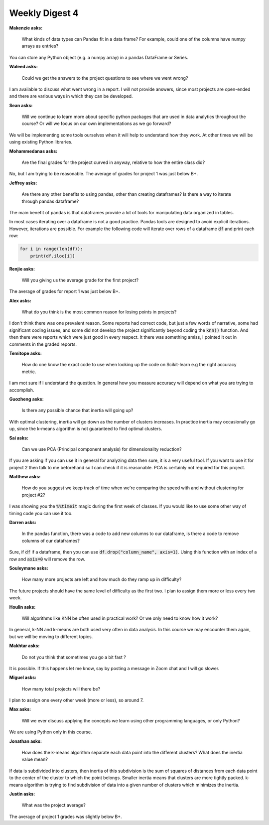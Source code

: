 Weekly Digest 4
===============

**Makenzie asks:**

    What kinds of data types can Pandas fit in a data frame? For example, could one of the
    columns have numpy arrays as entries?

You can store any Python object (e.g. a numpy array) in a pandas DataFrame or Series.

**Waleed asks:**

    Could we get the answers to the project questions to see where we went wrong?

I am available to discuss what went wrong in a report. I will not provide answers,
since most projects are open-ended and there are various ways in which they can be developed.

**Sean asks:**

    Will we continue to learn more about specific python packages that are used in data analytics
    throughout the course? Or will we focus on our own implementations as we go forward?

We will be implementing some tools ourselves when it will help to understand how they work.
At other times we will be using existing Python libraries.

**Mohammedanas asks:**

    Are the final grades for the project curved in anyway, relative to how the
    entire class did?

No, but I am trying to be reasonable. The average of grades for project 1 was just below B+.


**Jeffrey asks:**

    Are there any other benefits to using pandas, other than creating dataframes?
    Is there a way to iterate through pandas dataframe?

The main benefit of pandas is that dataframes provide a lot of tools for manipulating 
data organized in tables.

In most cases iterating over a dataframe is not a good practice. Pandas tools are
designed to avoid explicit iterations. However, iterations are possible. For example
the following code will iterate over rows of a dataframe :code:`df` and print each row:

.. code:: python

  for i in range(len(df)):
      print(df.iloc[i])


**Renjie asks:**

    Will you giving us the average grade for the first project?

The average of grades for report 1 was just below B+.


**Alex asks:**

    What do you think is the most common reason for losing points in projects?

I don't think there was one prevalent reason. Some reports had correct
code, but just a few words of narrative, some had significant coding issues,
and some did not develop the project significantly beyond coding
the :code:`knn()` function. And then there were reports which were just good
in every respect. It there was something amiss, I pointed it out in comments
in the graded reports.

**Temitope asks:**

    How do one know the exact code to use when looking up the code on
    Scikit-learn e.g the right accuracy metric.

I am mot sure if I understand the question. In general how you measure
accuracy will depend on what you are trying to accomplish.

**Guozheng asks:**

    Is there any possible chance that inertia will going up?

With optimal clustering, inertia will go down as the number of clusters increases.
In practice inertia may occasionally go up, since the k-means algorithm is not
guaranteed to find optimal clusters.

**Sai asks:**

    Can we use PCA (Principal component analysis) for dimensionality reduction?

If you are asking if you can use it in general for analyzing data then sure,
it is a very useful tool. If you want to use it for project 2 then talk to me
beforehand so I can check if it is reasonable. PCA is certainly not required
for this project.

**Matthew asks:**

    How do you suggest we keep track of time when we're comparing the speed
    with and without clustering for project #2?

I was showing you the :code:`%%timeit` magic during the first week of classes.
If you would like to use some other way of timing code you can use it too.

**Darren asks:**

    In the pandas function, there was a code to add new columns to our dataframe,
    is there a code to remove columns of our dataframes?

Sure, if :code:`df` if a dataframe, then you can use
:code:`df.drop("column_name", axis=1)`. Using this function with
an index of a row and :code:`axis=0` will remove the row.

**Souleymane asks:**

    How many more projects are left and how much do they ramp up in difficulty?

The future projects should have the same level of difficulty as the
first two. I plan to assign them more or less every two week.


**Houlin asks:**

    Will algorithms like KNN be often used in practical work? Or we only need to know how it work?  

In general, k-NN and k-means are both used very often in data analysis. In this 
course we may encounter them again, but we will be moving to different topics.

**Makhtar asks:**

    Do not you think that sometimes you go a bit fast ?

It is possible. If this happens let me know, say by posting a message in Zoom chat and
I will go slower. 

**Miguel asks:**

    How many total projects will there be?

I plan to assign one every other week (more or less), so around 7. 


**Max asks:**

    Will we ever discuss applying the concepts we learn using other programming languages, or only Python?

We are using Python only in this course. 

**Jonathan asks:**

    How does the k-means algorithm separate each data point into the different clusters? What does the 
    inertia value mean?

If data is subdivided into clusters, then inertia of this subdivision is the sum of squares of distances
from each data point to the center of the cluster to which the point belongs. Smaller inertia means that 
clusters are more tightly packed. k-means algorithm is trying to find subdivision of data into a given 
number of clusters which minimizes the inertia.  

**Justin asks:**

    What was the project average?

The average of project 1 grades was slightly below B+. 





